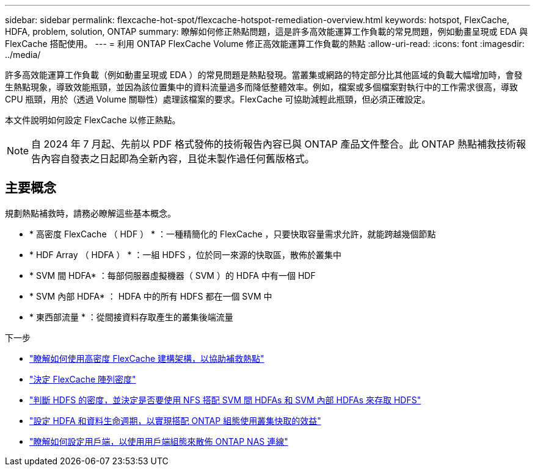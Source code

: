 ---
sidebar: sidebar 
permalink: flexcache-hot-spot/flexcache-hotspot-remediation-overview.html 
keywords: hotspot, FlexCache, HDFA, problem, solution, ONTAP 
summary: 瞭解如何修正熱點問題，這是許多高效能運算工作負載的常見問題，例如動畫呈現或 EDA 與 FlexCache 搭配使用。 
---
= 利用 ONTAP FlexCache Volume 修正高效能運算工作負載的熱點
:allow-uri-read: 
:icons: font
:imagesdir: ../media/


[role="lead"]
許多高效能運算工作負載（例如動畫呈現或 EDA ）的常見問題是熱點發現。當叢集或網路的特定部分比其他區域的負載大幅增加時，會發生熱點現象，導致效能瓶頸，並因為該位置集中的資料流量過多而降低整體效率。例如，檔案或多個檔案對執行中的工作需求很高，導致 CPU 瓶頸，用於（透過 Volume 關聯性）處理該檔案的要求。FlexCache 可協助減輕此瓶頸，但必須正確設定。

本文件說明如何設定 FlexCache 以修正熱點。


NOTE: 自 2024 年 7 月起、先前以 PDF 格式發佈的技術報告內容已與 ONTAP 產品文件整合。此 ONTAP 熱點補救技術報告內容自發表之日起即為全新內容，且從未製作過任何舊版格式。



== 主要概念

規劃熱點補救時，請務必瞭解這些基本概念。

* * 高密度 FlexCache （ HDF ） * ：一種精簡化的 FlexCache ，只要快取容量需求允許，就能跨越幾個節點
* * HDF Array （ HDFA ） * ：一組 HDFS ，位於同一來源的快取區，散佈於叢集中
* * SVM 間 HDFA* ：每部伺服器虛擬機器（ SVM ）的 HDFA 中有一個 HDF
* * SVM 內部 HDFA* ： HDFA 中的所有 HDFS 都在一個 SVM 中
* * 東西部流量 * ：從間接資料存取產生的叢集後端流量


.下一步
* link:flexcache-hotspot-remediation-architecture.html["瞭解如何使用高密度 FlexCache 建構架構，以協助補救熱點"]
* link:flexcache-hotspot-remediation-hdfa-examples.html["決定 FlexCache 陣列密度"]
* link:flexcache-hotspot-remediation-intra-inter-svm-hdfa.html["判斷 HDFS 的密度，並決定是否要使用 NFS 搭配 SVM 間 HDFAs 和 SVM 內部 HDFAs 來存取 HDFS"]
* link:flexcache-hotspot-remediation-ontap-config.html["設定 HDFA 和資料生命週期，以實現搭配 ONTAP 組態使用叢集快取的效益"]
* link:flexcache-hotspot-remediation-client-config.html["瞭解如何設定用戶端，以使用用戶端組態來散佈 ONTAP NAS 連線"]

